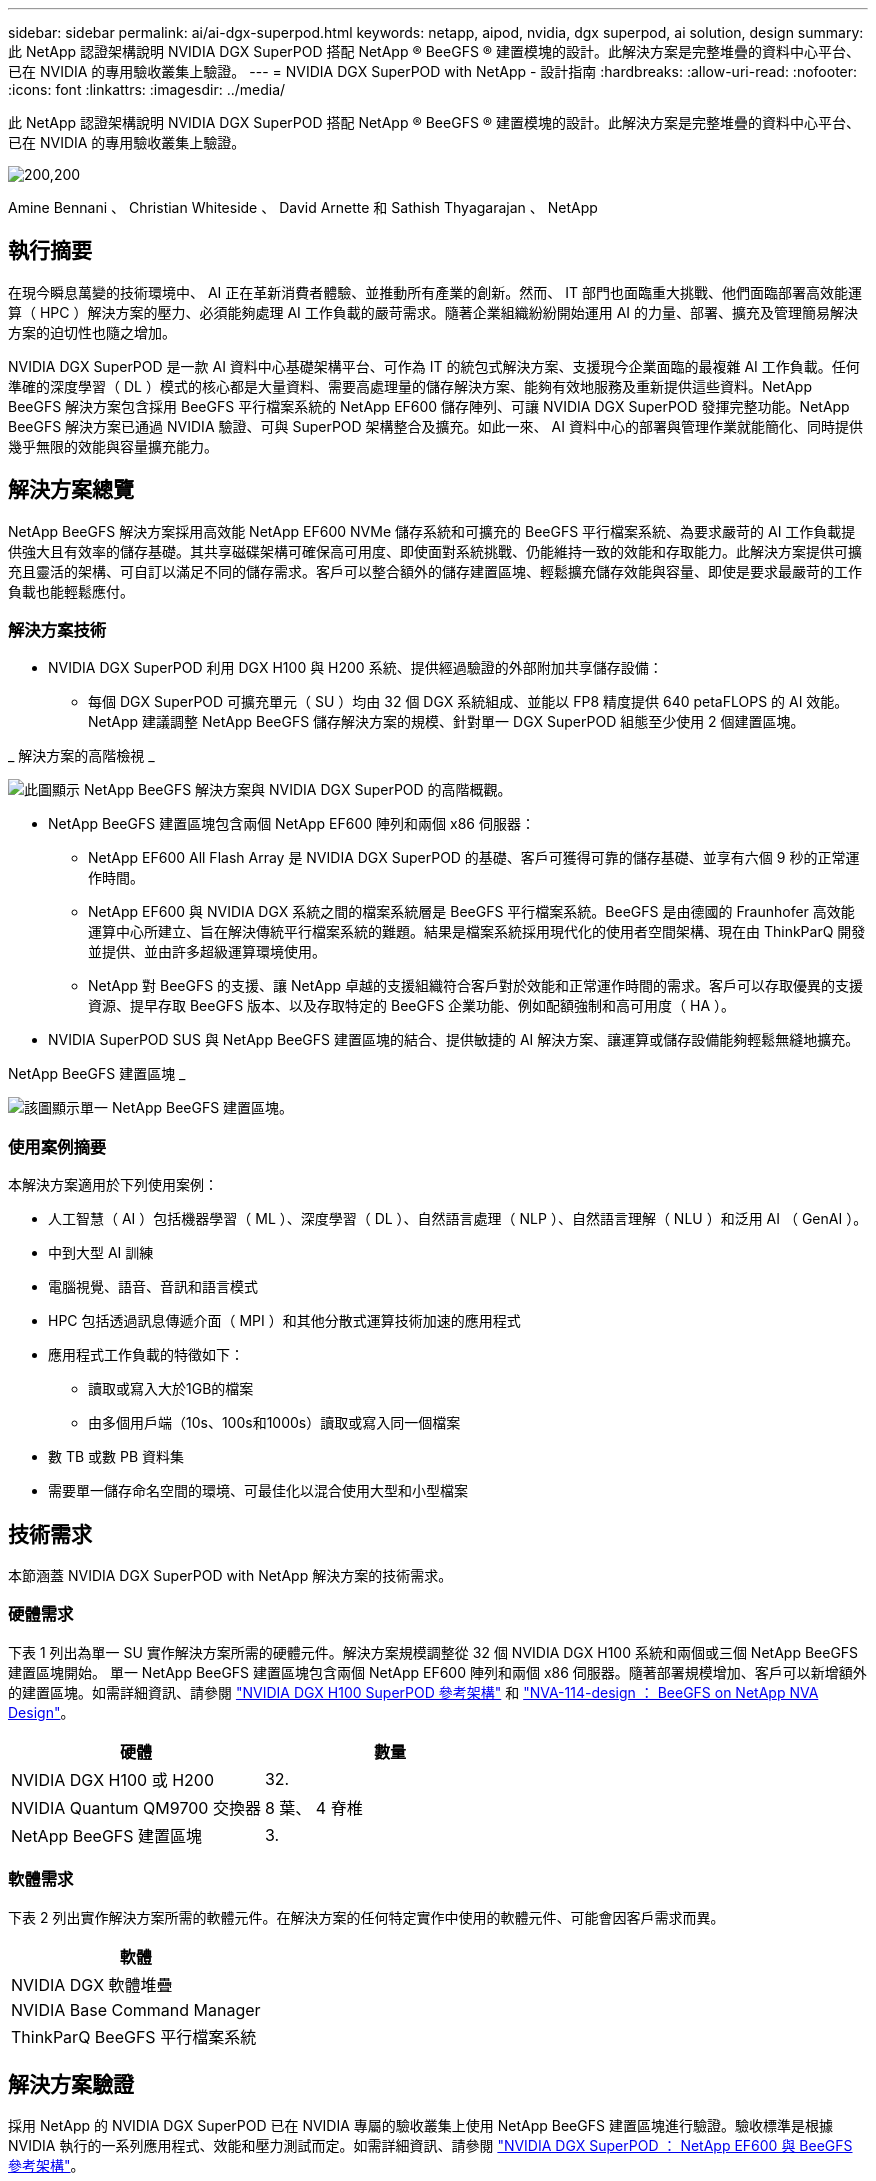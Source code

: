 ---
sidebar: sidebar 
permalink: ai/ai-dgx-superpod.html 
keywords: netapp, aipod, nvidia, dgx superpod, ai solution, design 
summary: 此 NetApp 認證架構說明 NVIDIA DGX SuperPOD 搭配 NetApp ® BeeGFS ® 建置模塊的設計。此解決方案是完整堆疊的資料中心平台、已在 NVIDIA 的專用驗收叢集上驗證。 
---
= NVIDIA DGX SuperPOD with NetApp - 設計指南
:hardbreaks:
:allow-uri-read: 
:nofooter: 
:icons: font
:linkattrs: 
:imagesdir: ../media/


[role="lead"]
此 NetApp 認證架構說明 NVIDIA DGX SuperPOD 搭配 NetApp ® BeeGFS ® 建置模塊的設計。此解決方案是完整堆疊的資料中心平台、已在 NVIDIA 的專用驗收叢集上驗證。

image:NVIDIAlogo.png["200,200"]

Amine Bennani 、 Christian Whiteside 、 David Arnette 和 Sathish Thyagarajan 、 NetApp



== 執行摘要

在現今瞬息萬變的技術環境中、 AI 正在革新消費者體驗、並推動所有產業的創新。然而、 IT 部門也面臨重大挑戰、他們面臨部署高效能運算（ HPC ）解決方案的壓力、必須能夠處理 AI 工作負載的嚴苛需求。隨著企業組織紛紛開始運用 AI 的力量、部署、擴充及管理簡易解決方案的迫切性也隨之增加。

NVIDIA DGX SuperPOD 是一款 AI 資料中心基礎架構平台、可作為 IT 的統包式解決方案、支援現今企業面臨的最複雜 AI 工作負載。任何準確的深度學習（ DL ）模式的核心都是大量資料、需要高處理量的儲存解決方案、能夠有效地服務及重新提供這些資料。NetApp BeeGFS 解決方案包含採用 BeeGFS 平行檔案系統的 NetApp EF600 儲存陣列、可讓 NVIDIA DGX SuperPOD 發揮完整功能。NetApp BeeGFS 解決方案已通過 NVIDIA 驗證、可與 SuperPOD 架構整合及擴充。如此一來、 AI 資料中心的部署與管理作業就能簡化、同時提供幾乎無限的效能與容量擴充能力。



== 解決方案總覽

NetApp BeeGFS 解決方案採用高效能 NetApp EF600 NVMe 儲存系統和可擴充的 BeeGFS 平行檔案系統、為要求嚴苛的 AI 工作負載提供強大且有效率的儲存基礎。其共享磁碟架構可確保高可用度、即使面對系統挑戰、仍能維持一致的效能和存取能力。此解決方案提供可擴充且靈活的架構、可自訂以滿足不同的儲存需求。客戶可以整合額外的儲存建置區塊、輕鬆擴充儲存效能與容量、即使是要求最嚴苛的工作負載也能輕鬆應付。



=== 解決方案技術

* NVIDIA DGX SuperPOD 利用 DGX H100 與 H200 系統、提供經過驗證的外部附加共享儲存設備：
+
** 每個 DGX SuperPOD 可擴充單元（ SU ）均由 32 個 DGX 系統組成、並能以 FP8 精度提供 640 petaFLOPS 的 AI 效能。NetApp 建議調整 NetApp BeeGFS 儲存解決方案的規模、針對單一 DGX SuperPOD 組態至少使用 2 個建置區塊。




_ 解決方案的高階檢視 _

image:EF_SuperPOD_HighLevel.png["此圖顯示 NetApp BeeGFS 解決方案與 NVIDIA DGX SuperPOD 的高階概觀。"]

* NetApp BeeGFS 建置區塊包含兩個 NetApp EF600 陣列和兩個 x86 伺服器：
+
** NetApp EF600 All Flash Array 是 NVIDIA DGX SuperPOD 的基礎、客戶可獲得可靠的儲存基礎、並享有六個 9 秒的正常運作時間。
** NetApp EF600 與 NVIDIA DGX 系統之間的檔案系統層是 BeeGFS 平行檔案系統。BeeGFS 是由德國的 Fraunhofer 高效能運算中心所建立、旨在解決傳統平行檔案系統的難題。結果是檔案系統採用現代化的使用者空間架構、現在由 ThinkParQ 開發並提供、並由許多超級運算環境使用。
** NetApp 對 BeeGFS 的支援、讓 NetApp 卓越的支援組織符合客戶對於效能和正常運作時間的需求。客戶可以存取優異的支援資源、提早存取 BeeGFS 版本、以及存取特定的 BeeGFS 企業功能、例如配額強制和高可用度（ HA ）。


* NVIDIA SuperPOD SUS 與 NetApp BeeGFS 建置區塊的結合、提供敏捷的 AI 解決方案、讓運算或儲存設備能夠輕鬆無縫地擴充。


NetApp BeeGFS 建置區塊 _

image:EF_SuperPOD_buildingblock.png["該圖顯示單一 NetApp BeeGFS 建置區塊。"]



=== 使用案例摘要

本解決方案適用於下列使用案例：

* 人工智慧（ AI ）包括機器學習（ ML ）、深度學習（ DL ）、自然語言處理（ NLP ）、自然語言理解（ NLU ）和泛用 AI （ GenAI ）。
* 中到大型 AI 訓練
* 電腦視覺、語音、音訊和語言模式
* HPC 包括透過訊息傳遞介面（ MPI ）和其他分散式運算技術加速的應用程式
* 應用程式工作負載的特徵如下：
+
** 讀取或寫入大於1GB的檔案
** 由多個用戶端（10s、100s和1000s）讀取或寫入同一個檔案


* 數 TB 或數 PB 資料集
* 需要單一儲存命名空間的環境、可最佳化以混合使用大型和小型檔案




== 技術需求

本節涵蓋 NVIDIA DGX SuperPOD with NetApp 解決方案的技術需求。



=== 硬體需求

下表 1 列出為單一 SU 實作解決方案所需的硬體元件。解決方案規模調整從 32 個 NVIDIA DGX H100 系統和兩個或三個 NetApp BeeGFS 建置區塊開始。
單一 NetApp BeeGFS 建置區塊包含兩個 NetApp EF600 陣列和兩個 x86 伺服器。隨著部署規模增加、客戶可以新增額外的建置區塊。如需詳細資訊、請參閱 https://docs.nvidia.com/dgx-superpod/reference-architecture-scalable-infrastructure-h100/latest/dgx-superpod-components.html["NVIDIA DGX H100 SuperPOD 參考架構"^] 和 https://fieldportal.netapp.com/content/1792438["NVA-114-design ： BeeGFS on NetApp NVA Design"^]。

|===
| 硬體 | 數量 


| NVIDIA DGX H100 或 H200 | 32. 


| NVIDIA Quantum QM9700 交換器 | 8 葉、 4 脊椎 


| NetApp BeeGFS 建置區塊 | 3. 
|===


=== 軟體需求

下表 2 列出實作解決方案所需的軟體元件。在解決方案的任何特定實作中使用的軟體元件、可能會因客戶需求而異。

|===
| 軟體 


| NVIDIA DGX 軟體堆疊 


| NVIDIA Base Command Manager 


| ThinkParQ BeeGFS 平行檔案系統 
|===


== 解決方案驗證

採用 NetApp 的 NVIDIA DGX SuperPOD 已在 NVIDIA 專屬的驗收叢集上使用 NetApp BeeGFS 建置區塊進行驗證。驗收標準是根據 NVIDIA 執行的一系列應用程式、效能和壓力測試而定。如需詳細資訊、請參閱 https://nvidia-gpugenius.highspot.com/viewer/62915e2ef093f1a97b2d1fe6?iid=62913b14052a903cff46d054&source=email.62915e2ef093f1a97b2d1fe7.4["NVIDIA DGX SuperPOD ： NetApp EF600 與 BeeGFS 參考架構"^]。



== 結論

NetApp 與 NVIDIA 長期合作、致力於為市場提供 AI 解決方案產品組合。採用 NetApp EF600 All Flash Array 的 NVIDIA DGX SuperPOD 是經過實證且通過驗證的解決方案、客戶可以放心部署。這款完全整合的統包式架構可將部署風險排除在外、讓任何人都能在邁向 AI 領導地位的競賽中脫穎而出。



== 何處可找到其他資訊

若要深入瞭解本文所述資訊、請檢閱下列文件和 / 或網站：

* link:https://docs.nvidia.com/dgx-superpod/reference-architecture-scalable-infrastructure-h100/latest/index.html#["NVIDIA DGX SuperPOD 參考架構"]
* link:https://docs.nvidia.com/nvidia-dgx-superpod-data-center-design-dgx-h100.pdf["NVIDIA DGX SuperPOD 資料中心設計參考指南"]
* link:https://nvidiagpugenius.highspot.com/viewer/62915e2ef093f1a97b2d1fe6?iid=62913b14052a903cff46d054&source=email.62915e2ef093f1a97b2d1fe7.4["NVIDIA DGX SuperPOD ： NetApp EF600 與 BeeGFS"]

